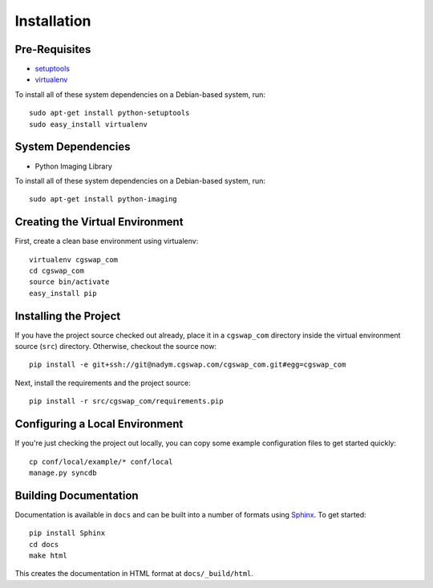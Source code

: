 ==================
Installation
==================

Pre-Requisites
===============

* `setuptools <http://pypi.python.org/pypi/setuptools>`_
* `virtualenv <http://pypi.python.org/pypi/virtualenv>`_

To install all of these system dependencies on a Debian-based system, run::

	sudo apt-get install python-setuptools
	sudo easy_install virtualenv

System Dependencies
===================

* Python Imaging Library

To install all of these system dependencies on a Debian-based system, run::

	sudo apt-get install python-imaging


Creating the Virtual Environment
================================

First, create a clean base environment using virtualenv::

    virtualenv cgswap_com
    cd cgswap_com
    source bin/activate
    easy_install pip


Installing the Project
======================

If you have the project source checked out already, place it in a ``cgswap_com``
directory inside the virtual environment source (``src``) directory. 
Otherwise, checkout the source now::

    pip install -e git+ssh://git@nadym.cgswap.com/cgswap_com.git#egg=cgswap_com

Next, install the requirements and the project source::

    pip install -r src/cgswap_com/requirements.pip


Configuring a Local Environment
===============================

If you're just checking the project out locally, you can copy some example
configuration files to get started quickly::

    cp conf/local/example/* conf/local
    manage.py syncdb


Building Documentation
======================

Documentation is available in ``docs`` and can be built into a number of 
formats using `Sphinx <http://pypi.python.org/pypi/Sphinx>`_. To get started::

    pip install Sphinx
    cd docs
    make html

This creates the documentation in HTML format at ``docs/_build/html``.

